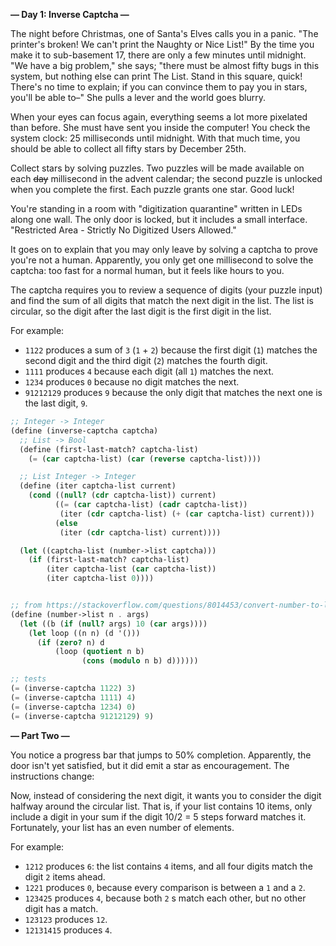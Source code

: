 *--- Day 1: Inverse Captcha ---*

The night before Christmas, one of Santa's Elves calls you in a panic. "The printer's broken! We can't print the Naughty or Nice List!" By the time you make it to sub-basement 17, there are only a few minutes until midnight. "We have a big problem," she says; "there must be almost fifty bugs in this system, but nothing else can print The List. Stand in this square, quick! There's no time to explain; if you can convince them to pay you in stars, you'll be able to--" She pulls a lever and the world goes blurry.

When your eyes can focus again, everything seems a lot more pixelated than before. She must have sent you inside the computer! You check the system clock: 25 milliseconds until midnight. With that much time, you should be able to collect all fifty stars by December 25th.

Collect stars by solving puzzles. Two puzzles will be made available on each +day+ millisecond in the advent calendar; the second puzzle is unlocked when you complete the first. Each puzzle grants one star. Good luck!

You're standing in a room with "digitization quarantine" written in LEDs along one wall. The only door is locked, but it includes a small interface. "Restricted Area - Strictly No Digitized Users Allowed."

It goes on to explain that you may only leave by solving a captcha to prove you're not a human. Apparently, you only get one millisecond to solve the captcha: too fast for a normal human, but it feels like hours to you.

The captcha requires you to review a sequence of digits (your puzzle input) and find the sum of all digits that match the next digit in the list. The list is circular, so the digit after the last digit is the first digit in the list.

For example:

- =1122= produces a sum of =3= (=1= + =2=) because the first digit (=1=) matches the second digit and the third digit (=2=) matches the fourth digit.
- =1111= produces =4= because each digit (all =1=) matches the next.
- =1234= produces =0= because no digit matches the next.
- =91212129= produces =9= because the only digit that matches the next one is the last digit, =9=.

#+BEGIN_SRC scheme :tangle src/day1-01.scm
  ;; Integer -> Integer
  (define (inverse-captcha captcha)
    ;; List -> Bool
    (define (first-last-match? captcha-list)
      (= (car captcha-list) (car (reverse captcha-list))))

    ;; List Integer -> Integer
    (define (iter captcha-list current)
      (cond ((null? (cdr captcha-list)) current)
            ((= (car captcha-list) (cadr captcha-list))
             (iter (cdr captcha-list) (+ (car captcha-list) current)))
            (else
             (iter (cdr captcha-list) current))))

    (let ((captcha-list (number->list captcha)))
      (if (first-last-match? captcha-list)
          (iter captcha-list (car captcha-list))
          (iter captcha-list 0))))


  ;; from https://stackoverflow.com/questions/8014453/convert-number-to-list-of-digits
  (define (number->list n . args)
    (let ((b (if (null? args) 10 (car args))))
      (let loop ((n n) (d '()))
        (if (zero? n) d
            (loop (quotient n b)
                  (cons (modulo n b) d))))))

  ;; tests
  (= (inverse-captcha 1122) 3)
  (= (inverse-captcha 1111) 4)
  (= (inverse-captcha 1234) 0)
  (= (inverse-captcha 91212129) 9)
#+END_SRC


*--- Part Two ---*

You notice a progress bar that jumps to 50% completion. Apparently, the door isn't yet satisfied, but it did emit a star as encouragement. The instructions change:

Now, instead of considering the next digit, it wants you to consider the digit halfway around the circular list. That is, if your list contains 10 items, only include a digit in your sum if the digit 10/2 = 5 steps forward matches it. Fortunately, your list has an even number of elements.

For example:

- =1212= produces =6=: the list contains =4= items, and all four digits match the digit =2= items ahead.
- =1221= produces =0=, because every comparison is between a =1= and a =2=.
- =123425= produces =4=, because both =2= s match each other, but no other digit has a match.
- =123123= produces =12=.
- =12131415= produces =4=.
